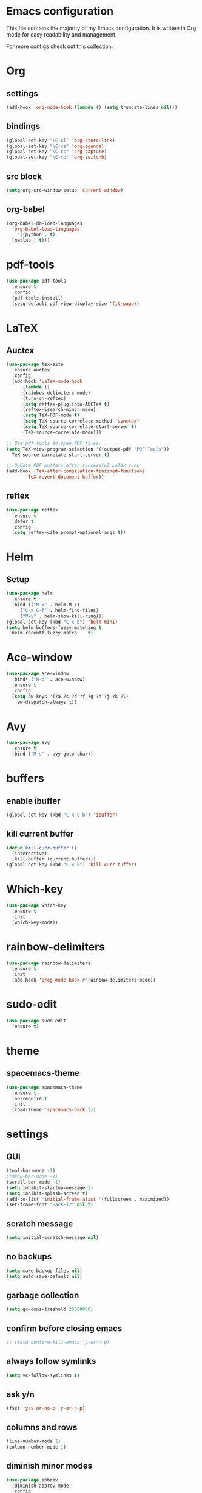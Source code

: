 * Emacs configuration
This file contains the majority of my Emacs configuration. It is written in Org mode for easy readability and management.

For more configs check out [[https://github.com/caisah/emacs.dz][this collection]].
* Org
** settings
#+BEGIN_SRC emacs-lisp
  (add-hook 'org-mode-hook (lambda () (setq truncate-lines nil)))
#+END_SRC
** bindings
#+BEGIN_SRC emacs-lisp
  (global-set-key "\C-cl" 'org-store-link)
  (global-set-key "\C-ca" 'org-agenda)
  (global-set-key "\C-cc" 'org-capture)
  (global-set-key "\C-cb" 'org-switchb)
#+END_SRC
** src block
#+BEGIN_SRC emacs-lisp
  (setq org-src-window-setup 'current-window)
#+END_SRC
** org-babel
#+BEGIN_SRC emacs-lisp
  (org-babel-do-load-languages
    'org-babel-load-languages
      '((python . t)
	(matlab . t)))
#+END_SRC
* pdf-tools
#+BEGIN_SRC emacs-lisp
  (use-package pdf-tools
    :ensure t
    :config
    (pdf-tools-install)
    (setq-default pdf-view-display-size 'fit-page))
#+END_SRC
* LaTeX
** Auctex
#+BEGIN_SRC emacs-lisp
  (use-package tex-site
    :ensure auctex
    :config
    (add-hook 'LaTeX-mode-hook
		(lambda ()
		(rainbow-delimiters-mode)
		(turn-on-reftex)
		(setq reftex-plug-into-AUCTeX t)
		(reftex-isearch-minor-mode)
		(setq TeX-PDF-mode t)
		(setq TeX-source-correlate-method 'synctex)
		(setq TeX-source-correlate-start-server t)
		(TeX-source-correlate-mode)))

  ;; Use pdf-tools to open PDF files
  (setq TeX-view-program-selection '((output-pdf "PDF Tools"))
	TeX-source-correlate-start-server t)

  ;; Update PDF buffers after successful LaTeX runs
  (add-hook 'TeX-after-compilation-finished-functions
	     'TeX-revert-document-buffer))
#+END_SRC
** reftex
#+BEGIN_SRC emacs-lisp
  (use-package reftex
    :ensure t
    :defer t
    :config
    (setq reftex-cite-prompt-optional-args t))
#+END_SRC
* Helm
** Setup
#+BEGIN_SRC emacs-lisp
  (use-package helm
    :ensure t
    :bind (("M-x" . helm-M-x)
	   ("C-x C-f" . helm-find-files)
	   ("M-y" . helm-show-kill-ring)))
  (global-set-key (kbd "C-x b") 'helm-mini)
  (setq helm-buffers-fuzzy-matching t
	helm-recentf-fuzzy-match    t)
#+END_SRC
* Ace-window
#+BEGIN_SRC emacs-lisp
  (use-package ace-window
    :bind* ("M-o" . ace-window)
    :ensure t
    :config
    (setq aw-keys '(?a ?s ?d ?f ?g ?h ?j ?k ?l)
	  aw-dispatch-always t))
#+END_SRC
* Avy
#+BEGIN_SRC emacs-lisp
  (use-package avy
    :ensure t
    :bind ("M-s" . avy-goto-char))
#+END_SRC
* buffers
** enable ibuffer
#+BEGIN_SRC emacs-lisp
  (global-set-key (kbd "C-x C-b") 'ibuffer)
#+END_SRC
** kill current buffer
#+BEGIN_SRC emacs-lisp
  (defun kill-curr-buffer ()
    (interactive)
    (kill-buffer (current-buffer)))
  (global-set-key (kbd "C-x k") 'kill-curr-buffer)
#+END_SRC
* Which-key
#+BEGIN_SRC emacs-lisp
  (use-package which-key
    :ensure t
    :init
    (which-key-mode))
#+END_SRC
* rainbow-delimiters
#+BEGIN_SRC emacs-lisp
  (use-package rainbow-delimiters
    :ensure t
    :init
    (add-hook 'prog-mode-hook #'rainbow-delimiters-mode))
#+END_SRC
* sudo-edit
#+BEGIN_SRC emacs-lisp
  (use-package sudo-edit
    :ensure t)
#+END_SRC
* theme
** spacemacs-theme
#+BEGIN_SRC emacs-lisp
  (use-package spacemacs-theme
    :ensure t
    :no-require t
    :init
    (load-theme 'spacemacs-dark t))
#+END_SRC
* settings
** GUI 
#+BEGIN_SRC emacs-lisp
  (tool-bar-mode -1)
  ;(menu-bar-mode -1)
  (scroll-bar-mode -1)
  (setq inhibit-startup-message t)
  (setq inhibit-splash-screen t)
  (add-to-list 'initial-frame-alist '(fullscreen . maximized))
  (set-frame-font "Hack-12" nil t)
 #+END_SRC
** scratch message
#+BEGIN_SRC emacs-lisp
(setq initial-scratch-message nil)
#+END_SRC
** no backups
#+BEGIN_SRC emacs-lisp
  (setq make-backup-files nil)
  (setq auto-save-default nil)
#+END_SRC
** garbage collection
#+BEGIN_SRC emacs-lisp
  (setq gc-cons-treshold 20000000)
#+END_SRC
** confirm before closing emacs
#+BEGIN_SRC emacs-lisp
  ;; (setq confirm-kill-emacs 'y-or-n-p)
#+END_SRC
** always follow symlinks
#+BEGIN_SRC emacs-lisp
  (setq vc-follow-symlinks t)
#+END_SRC
** ask y/n
#+BEGIN_SRC emacs-lisp
  (fset 'yes-or-no-p 'y-or-n-p)
#+END_SRC
** columns and rows
#+BEGIN_SRC emacs-lisp
  (line-number-mode 1)
  (column-number-mode 1)
#+END_SRC
** diminish minor modes
#+BEGIN_SRC emacs-lisp
  (use-package abbrev
    :diminish abbrev-mode
    :config
    (if (file-exists-p abbrev-file-name)
        (quietly-read-abbrev-file)))
#+END_SRC
